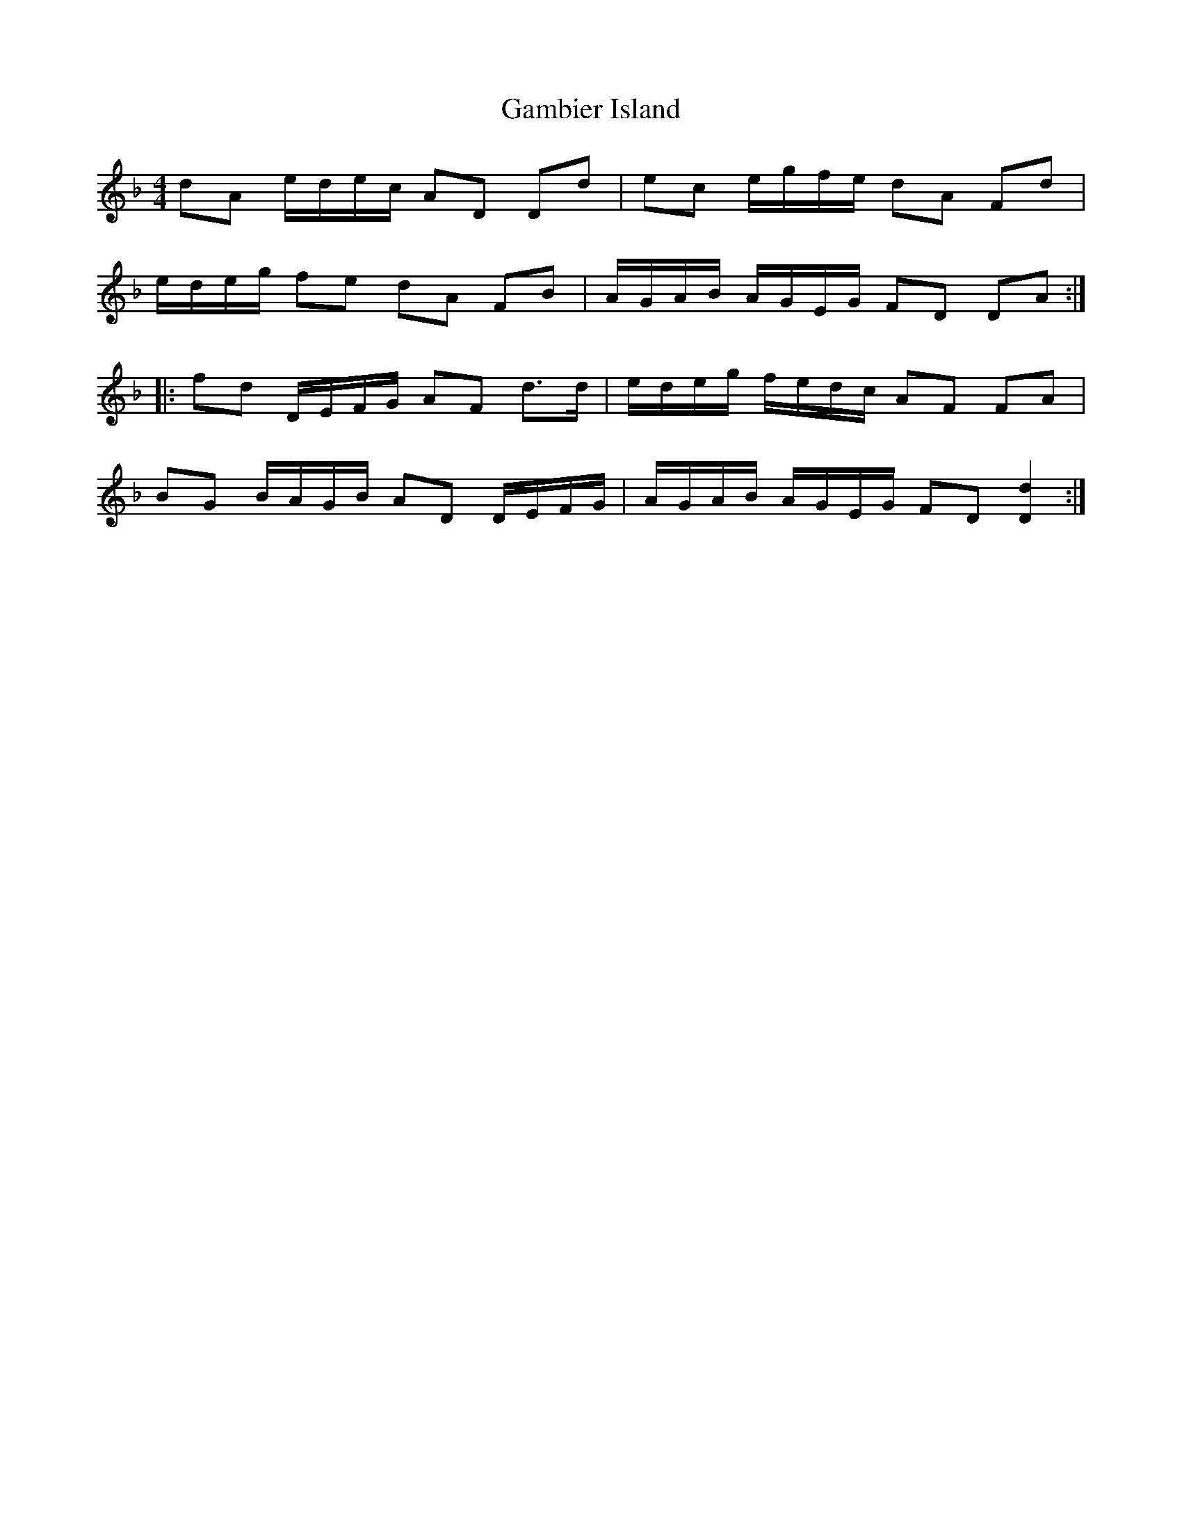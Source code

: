 X: 14451
T: Gambier Island
R: reel
M: 4/4
K: Dminor
dA e/d/e/c/ AD Dd|ec e/g/f/e/ dA Fd|
e/d/e/g/ fe dA FB|A/G/A/B/ A/G/E/G/ FD DA:|
|:fd D/E/F/G/ AF d>d|e/d/e/g/ f/e/d/c/ AF FA|
BG B/A/G/B/ AD D/E/F/G/|A/G/A/B/ A/G/E/G/ FD [D2d2]:|

